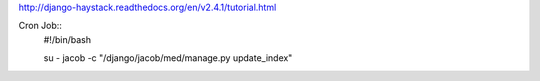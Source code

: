 http://django-haystack.readthedocs.org/en/v2.4.1/tutorial.html

Cron Job::
   #!/bin/bash

   su - jacob -c "/django/jacob/med/manage.py update_index"
